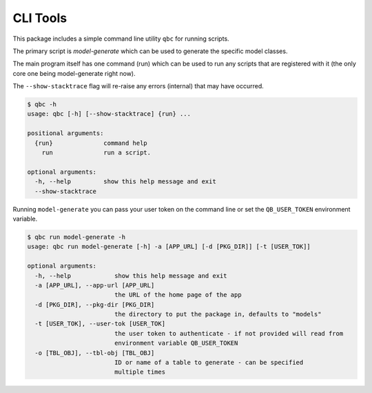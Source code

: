 ====================
CLI Tools
====================


This package includes a simple command line utility ``qbc`` for running scripts.

The primary script is `model-generate` which can be used to generate the specific model
classes.

The main program itself has one command (run) which can be used to run any scripts that
are registered with it (the only core one being model-generate right now).

The ``--show-stacktrace`` flag will re-raise any errors (internal) that may have occurred.

.. code-block::

    $ qbc -h
    usage: qbc [-h] [--show-stacktrace] {run} ...

    positional arguments:
      {run}              command help
        run              run a script.

    optional arguments:
      -h, --help         show this help message and exit
      --show-stacktrace


Running ``model-generate`` you can pass your user token on the command line or set the
``QB_USER_TOKEN`` environment variable.

.. code-block::

    $ qbc run model-generate -h
    usage: qbc run model-generate [-h] -a [APP_URL] [-d [PKG_DIR]] [-t [USER_TOK]]

    optional arguments:
      -h, --help            show this help message and exit
      -a [APP_URL], --app-url [APP_URL]
                            the URL of the home page of the app
      -d [PKG_DIR], --pkg-dir [PKG_DIR]
                            the directory to put the package in, defaults to "models"
      -t [USER_TOK], --user-tok [USER_TOK]
                            the user token to authenticate - if not provided will read from
                            environment variable QB_USER_TOKEN
      -o [TBL_OBJ], --tbl-obj [TBL_OBJ]
                            ID or name of a table to generate - can be specified
                            multiple times
